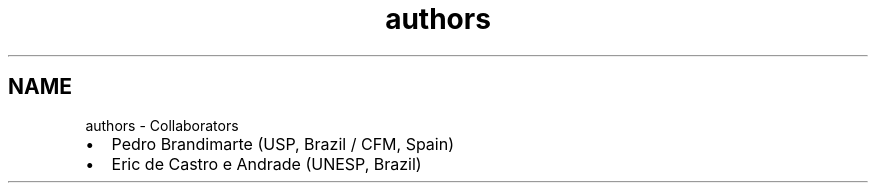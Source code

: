 .TH "authors" 3 "Tue Nov 20 2018" "Version 1.0" "KPM" \" -*- nroff -*-
.ad l
.nh
.SH NAME
authors \- Collaborators 

.IP "\(bu" 2
Pedro Brandimarte (USP, Brazil / CFM, Spain)
.IP "\(bu" 2
Eric de Castro e Andrade (UNESP, Brazil) 
.PP

